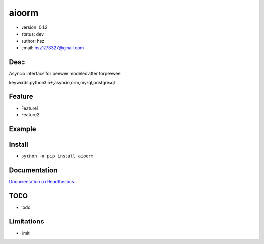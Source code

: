 
aioorm
===============================

* version: 0.1.2

* status: dev

* author: hsz

* email: hsz1273327@gmail.com

Desc
--------------------------------

Asyncio interface for peewee modeled after torpeewee


keywords:python3.5+,asyncio,orm,mysql,postgresql


Feature
----------------------
* Feature1
* Feature2

Example
-------------------------------

.. code:: python



Install
--------------------------------

- ``python -m pip install aioorm``


Documentation
--------------------------------

`Documentation on Readthedocs <https://github.com/Python-Tools/aioorm>`_.



TODO
-----------------------------------
* todo

Limitations
-----------
* limit

